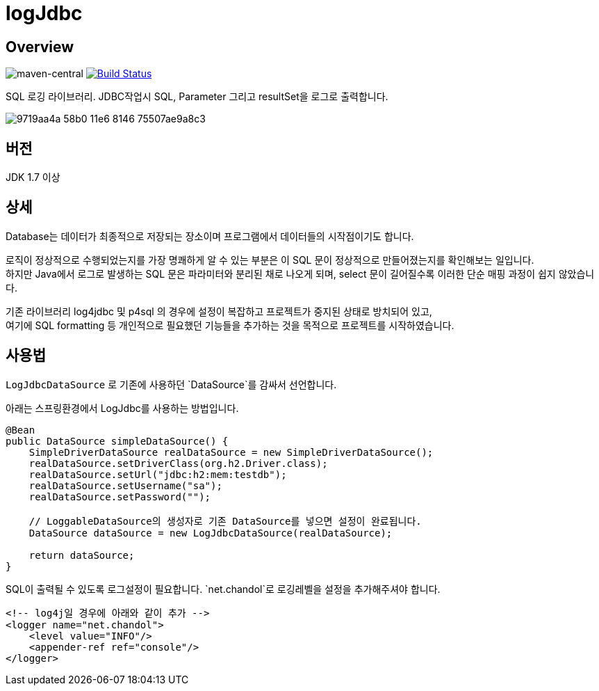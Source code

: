 = logJdbc

== Overview

image:https://maven-badges.herokuapp.com/maven-central/net.chandol/logjdbc/badge.png["maven-central"]
image:https://travis-ci.org/JAVACAFE-STUDY/logjdbc.svg?branch=develop["Build Status", link="https://travis-ci.org/JAVACAFE-STUDY/logjdbc"]

SQL 로깅 라이브러리. JDBC작업시 SQL, Parameter 그리고 resultSet을 로그로 출력합니다.

image:https://cloud.githubusercontent.com/assets/3116341/17316631/9719aa4a-58b0-11e6-8146-75507ae9a8c3.png[]

== 버전

JDK 1.7 이상

== 상세

Database는 데이터가 최종적으로 저장되는 장소이며 프로그램에서 데이터들의 시작점이기도 합니다.

로직이 정상적으로 수행되었는지를 가장 명쾌하게 알 수 있는 부분은 이 SQL 문이 정상적으로 만들어졌는지를 확인해보는 일입니다. +
하지만 Java에서 로그로 발생하는 SQL 문은 파라미터와 분리된 채로 나오게 되며, select 문이 길어질수록 이러한 단순 매핑 과정이 쉽지 않았습니다.

기존 라이브러리 log4jdbc 및 p4sql 의 경우에 설정이 복잡하고 프로젝트가 중지된 상태로 방치되어 있고, +
여기에 SQL formatting 등 개인적으로 필요했던 기능들을 추가하는 것을 목적으로 프로젝트를 시작하였습니다.

== 사용법

`LogJdbcDataSource` 로 기존에 사용하던 `DataSource`를 감싸서 선언합니다.

아래는 스프링환경에서 LogJdbc를 사용하는 방법입니다.

[source, java]
----
@Bean
public DataSource simpleDataSource() {
    SimpleDriverDataSource realDataSource = new SimpleDriverDataSource();
    realDataSource.setDriverClass(org.h2.Driver.class);
    realDataSource.setUrl("jdbc:h2:mem:testdb");
    realDataSource.setUsername("sa");
    realDataSource.setPassword("");

    // LoggableDataSource의 생성자로 기존 DataSource를 넣으면 설정이 완료됩니다.
    DataSource dataSource = new LogJdbcDataSource(realDataSource);

    return dataSource;
}
----

SQL이 출력될 수 있도록 로그설정이 필요합니다. `net.chandol`로 로깅레벨을 설정을 추가해주셔야 합니다.


[source, xml]
----
<!-- log4j일 경우에 아래와 같이 추가 -->
<logger name="net.chandol">
    <level value="INFO"/>
    <appender-ref ref="console"/>
</logger>
----